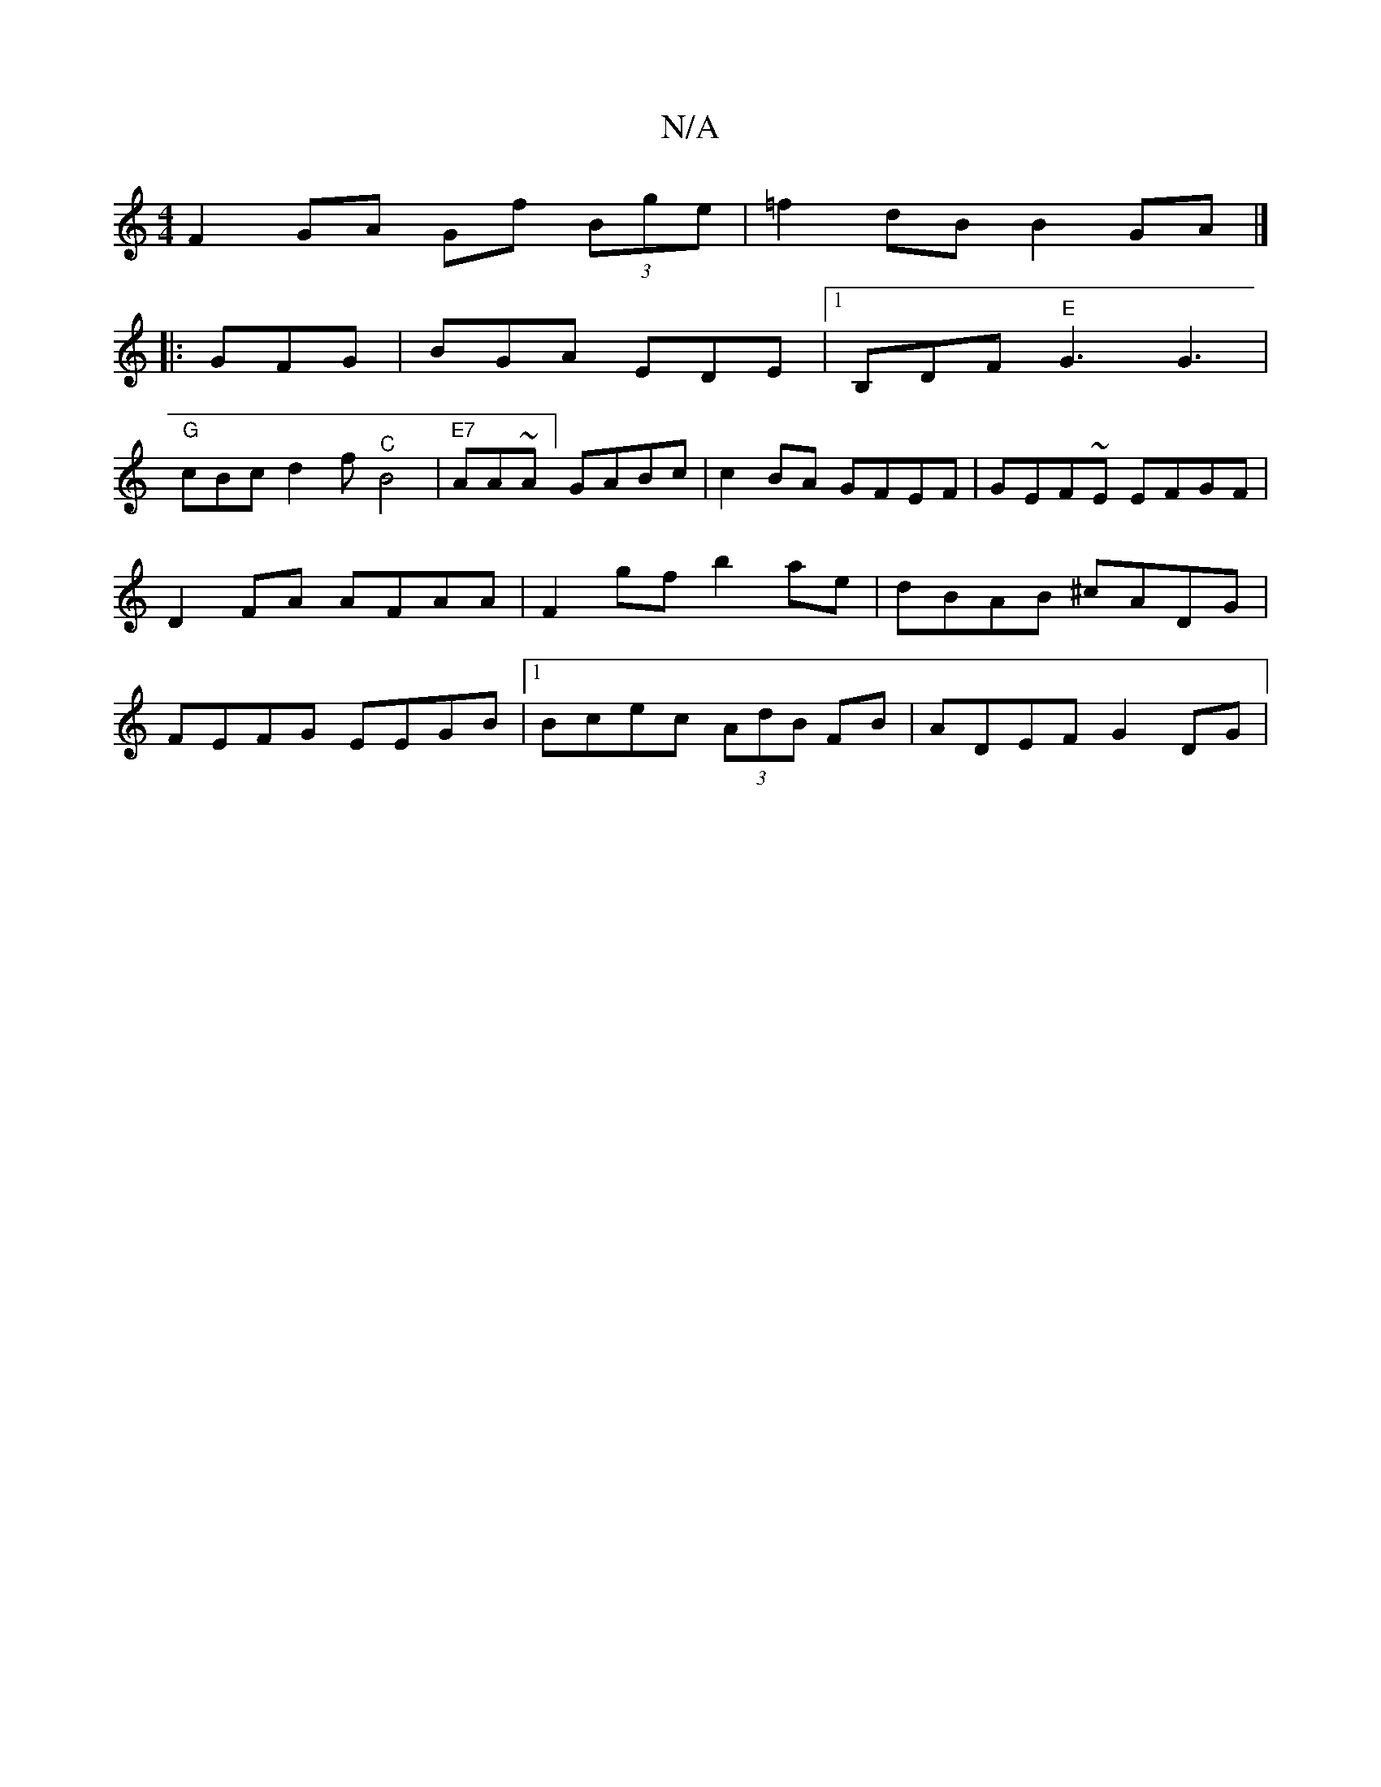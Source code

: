X:1
T:N/A
M:4/4
R:N/A
K:Cmajor
F2GA Gf (3Bge|=f2dB B2GA |]
|:GFG|BGA EDE|1 B,DF "E"G3 G3|
"G"cBc d2f "^C"B4 |"E7"AA~A] GABc | c2BA GFEF | GEF~E EFGF | D2 FA AFAA | F2gf b2ae- | dBAB ^cADG | FEFG EEGB |[1 Bcec (3AdB FB | ADEF G2DG |